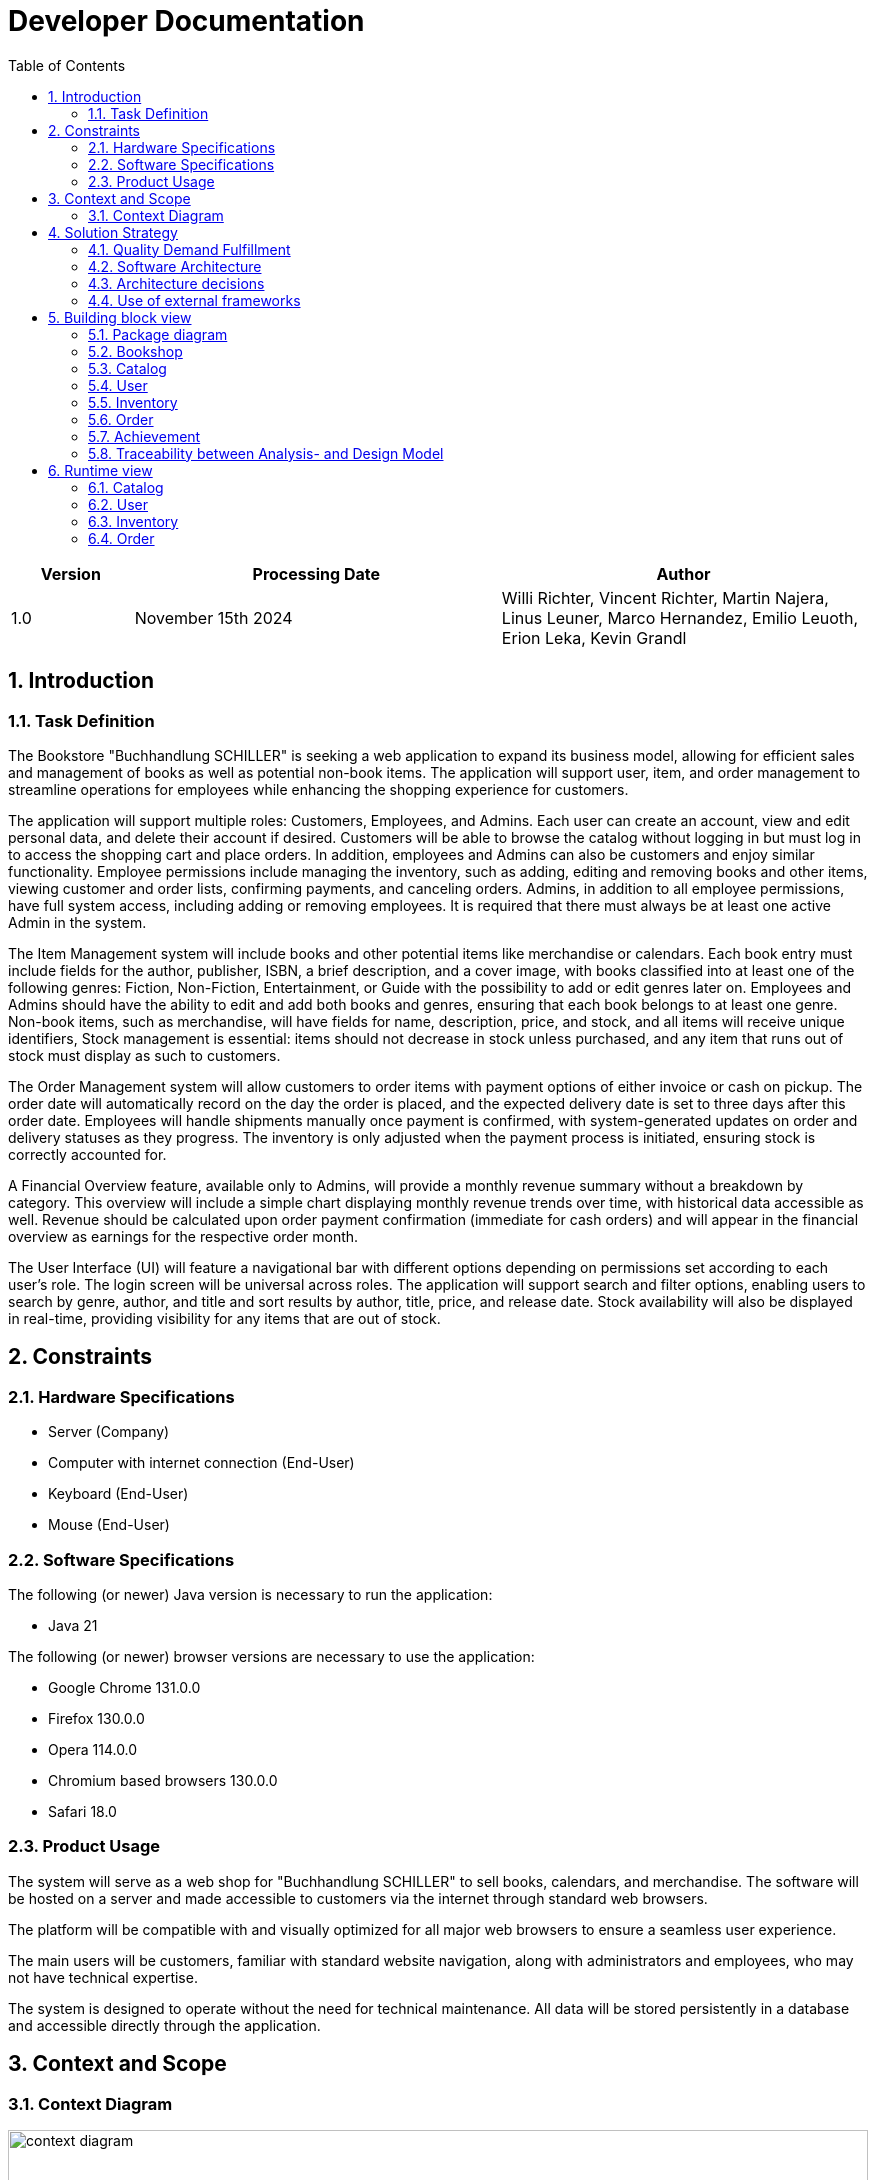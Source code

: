 = Developer Documentation
:project_name: Buchhandlung Schiller
:company_name: "Buchhandlung SCHILLER"
:toc: left
:numbered:
:icons: font
:spring-modulith-docs: ../../../target/spring-modulith-docs

[options="header"]
[cols="1, 3, 3"]
|===
|Version
|Processing Date
|Author

|1.0
|November 15th 2024
|Willi Richter, Vincent Richter, Martin Najera, Linus Leuner, Marco Hernandez, Emilio Leuoth, Erion Leka, Kevin Grandl
|===

== Introduction
=== Task Definition

The Bookstore {company_name} is seeking a web application to expand its business model,
allowing for efficient sales and management of books as well as potential non-book items.
The application will support user, item, and order management to streamline operations for
employees while enhancing the shopping experience for customers.

The application will support multiple roles: Customers, Employees, and Admins. Each user
can create an account, view and edit personal data, and delete their account if desired.
Customers will be able to browse the catalog without logging in but must log in to access
the shopping cart and place orders. In addition, employees and Admins can also be customers
and enjoy similar functionality. Employee permissions include managing the inventory, such
as adding, editing and removing books and other items, viewing customer and order
lists, confirming payments, and canceling orders. Admins, in addition to all employee
permissions, have full system access, including adding or removing employees. It is
required that there must always be at least one active Admin in the system.

The Item Management system will include books and other potential items like merchandise
or calendars. Each book entry must include fields for the author, publisher, ISBN, a brief
description, and a cover image, with books classified into at least one of the following
genres: Fiction, Non-Fiction, Entertainment, or Guide with the possibility to add or edit
genres later on. Employees and Admins should have the ability to edit and add both books
and genres, ensuring that each book belongs to at least one genre. Non-book items, such as
merchandise, will have fields for name, description, price, and stock, and all items will
receive unique identifiers, Stock management is essential: items should not decrease in
stock unless purchased, and any item that runs out of stock must display as such to customers.

The Order Management system will allow customers to order items with payment options of
either invoice or cash on pickup. The order date will automatically record on the day the
order is placed, and the expected delivery date is set to three days after this order date.
Employees will handle shipments manually once payment is confirmed, with system-generated
updates on order and delivery statuses as they progress. The inventory is only adjusted when
the payment process is initiated, ensuring stock is correctly accounted for.

A Financial Overview feature, available only to Admins, will provide a monthly revenue
summary without a breakdown by category. This overview will include a simple chart
displaying monthly revenue trends over time, with historical data accessible as well.
Revenue should be calculated upon order payment confirmation (immediate for cash orders)
and will appear in the financial overview as earnings for the respective order month.

The User Interface (UI) will feature a navigational bar with different options depending on
permissions set according to each user's role. The login screen will be universal across
roles. The application will support search and filter options, enabling users to search
by genre, author, and title and sort results by author, title, price, and release date.
Stock availability will also be displayed in real-time, providing visibility for any
items that are out of stock.

== Constraints
=== Hardware Specifications

* Server (Company)
* Computer with internet connection (End-User)
* Keyboard (End-User)
* Mouse (End-User)


=== Software Specifications
The following (or newer) Java version is necessary to run the application:

* Java 21

The following (or newer) browser versions are necessary to use the application:

* Google Chrome 131.0.0
* Firefox 130.0.0
* Opera 114.0.0
* Chromium based browsers 130.0.0
* Safari 18.0


=== Product Usage

The system will serve as a web shop for {company_name} to sell books, calendars,
and merchandise. The software will be hosted on a server and made accessible to customers
via the internet through standard web browsers.

The platform will be compatible with and visually optimized for all major web browsers to
ensure a seamless user experience.

The main users will be customers, familiar with standard website navigation, along with
administrators and employees, who may not have technical expertise.

The system is designed to operate without the need for technical maintenance. All data
will be stored persistently in a database and accessible directly through the application.

== Context and Scope
=== Context Diagram

[[context_diagram_d_c4]]
image::./models/analysis/ContextDiagramm/ContextDiagramm.png[context diagram, 100%, 100%, pdfwidth=100%, title= "Context diagram in UML (Level 1: System Context)", align=center]

== Solution Strategy
=== Quality Demand Fulfillment

[options="header"]
|===
|Quality Demand |Solution approach
|Maintainability a|
* *Modularity* Compose the software out of multiple components so changing one component will have less impact on other components.
* *Reusability* Ensure that components of the system can be reused by other components or systems.
* *Modifiabilty* Ensure that the application can be modified or extended without introducing errors or degrading the product quality.
|Navigability   a|
* *Navigation Bars* Ensure, that every page is easy to find via navigation bars
* *User Interface* created a UI, so the user can quickly see wich page he currently looks at
|Ease of use    a|
* *Filter and sorting options* Providing several filter and sorting options to make find certain thing easier
* *Similarity to other websites* Using our Software should feel similar to other common webshops, so users already know how to use the webside
|Security        a|
* *Confidentiality* Ensure that only data can be only accessed by people who are authorized to access them. This can be realized with _Spring Security_ and _Thymeleaf_ (`sec:authorize` - tag).
* *Integrity* Prevent unauthorized modification of data. This can be realized with _Spring Security_ (`@PreAuthorize` - annotation).
* *Accountability* Traceability of actions or event to an unambiguous entity or person. For this application, every
`Order` should be linked to a `Customer`.
|Design          a|
* *User interface aesthetics* Provide a pleasing and satisfying interaction for the user. This can be realised by using the common CSS-Framework Bootstrap.

|Accessibility a|
Ensure that the application is accessible for as many people as possible, by making it accessible via any internet browser


|===

=== Software Architecture

[[container_diagram_d_c4]]
image::./models/design/General/ContainerDiagram(C4)(black_white).png[context diagram c4, 100%, 100%, pdfwidth=100%, title= "Container diagram in C4 notation (Level 2: Container)", align=center]

[[client_server_diagram]]
image::./models/design/General/ClientServerModel.png[context diagram c4, 100%, 100%, pdfwidth=100%, title= "Client Server Model of the application, align=center]


=== Architecture decisions

==== Design Patterns
* Spring MVC

==== Persistence
The application uses *Hibernate annotation based mapping* to map Java classes to database tables. As a database, *H2* is used.
The persistence is deactivated by default. To activate persistence storage, the following two lines in the file _application.properties_ have to be uncommented:
....
# spring.datasource.url=jdbc:h2:./db/videoshop
# spring.jpa.hibernate.ddl-auto=update
....

==== User Interface

[[user-interface]]
image::./models/design/General/DialogMap(black_white).png[dialoque_map, 100%, 100%, pdfwidth=100%, title= "Dialog Map of the application", align=center]

=== Use of external frameworks


[options="header"]
|===
|External library|Category
|Spring Boot|General purpose
|Spring Data JPA|Persistence
|Spring Security|Security
|Salespoint|Business Logic
|Semantic UI|UI
|jQuery|UI
|Bootstrap|UI and Appearance
|Chart.js |Creating charts and graphs

|===

== Building block view

=== Package diagram

[[package_diagram]]
image::./models/design/General/packageDiagram.svg[Package Diagram, 100%, 100%, pdfwidth=100%, title= "Package diagram of the application", align=center]



=== Bookshop

image::./models/design/General/bookshop(black_white).svg[title = class design diagram - bookshop]

=== Catalog


image::models/design/Catalog/juml_catalog(black_white).svg[title = class design diagram - catalog]

=== User

image::models/design/User/jUML_User.png[title = class design diagram - User]


=== Inventory

image::models/design/Inventory/inventory_jUML.png[title = class design diagram - inventory]

=== Order

image:models/design/Order/ClassDiagramOrder.png[title = class design diagram - order]

=== Achievement
image:models/design/Achievement/achievement_Package.png[title = class design diagram - achievement]

=== Traceability between Analysis- and Design Model

[options="header"]
|===
|Class/Enumeration (Analysis Model) |Class/Enumeration (Design Model)
|User   		       a|
* salespointframework.UserAccount
* bookshop.user.User
|Customer a|
* salespointframework.Role
* bookshop.user.Customer
|Admin      		   a|
* salespointframework.Role
* bookshop.user.Admin
|Product             	|bookshop.inventory.ShopProduct
|Book                   |bookshop.inventory.book
|Merch                  |bookshop.inventory.merch
|Calender               |bookshop.inventory.calender
|Image					|String
|Inventory              |salespointframework.UniqueInventory
|InventoryItem          |salespointframework.UniqueInventoryItem
|Order                  |salespointframework.Order
|Status                 |salespointframework.OrderStatus
|Cart                   |salespointframework.Cart
|Item                   |salespointframework.CartItem
|Catalog                |salespointframework.catalog
|Bookshop               |bookshop.Bookshop
|===

== Runtime view

=== Catalog
image::models/design/Catalog/catalog_sequenceDiagram(black_white).svg[title = sequence diagram - catalog]

=== User
image::models/design/User/SequenceDiagram_CustomerRegistration.png[title = sequence diagram - User]

=== Inventory
image::models/design/Inventory/inventory_SeqDiagram.png[title = sequence diagram - inventory]

=== Order
image:models/design/Order/SequenceOrder.png[title = sequence diagram - order]

